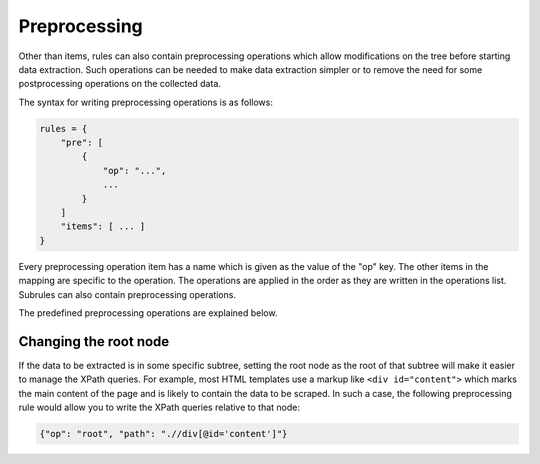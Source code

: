 Preprocessing
=============

Other than items, rules can also contain preprocessing operations which allow
modifications on the tree before starting data extraction. Such operations
can be needed to make data extraction simpler or to remove the need for
some postprocessing operations on the collected data.

The syntax for writing preprocessing operations is as follows:

.. code-block:: python

   rules = {
       "pre": [
           {
               "op": "...",
               ...
           }
       ]
       "items": [ ... ]
   }

Every preprocessing operation item has a name which is given as the value
of the "op" key. The other items in the mapping are specific to the operation.
The operations are applied in the order as they are written in the operations
list. Subrules can also contain preprocessing operations.

The predefined preprocessing operations are explained below.

Changing the root node
----------------------

If the data to be extracted is in some specific subtree, setting the root
node as the root of that subtree will make it easier to manage the XPath
queries. For example, most HTML templates use a markup like
``<div id="content">`` which marks the main content of the page and is likely
to contain the data to be scraped. In such a case, the following preprocessing
rule would allow you to write the XPath queries relative to that node:

.. code-block:: python

   {"op": "root", "path": ".//div[@id='content']"}
